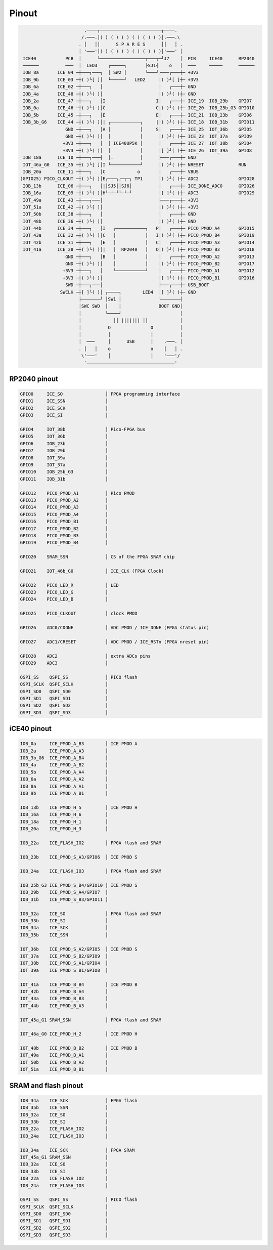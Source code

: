 ======
Pinout
======

.. code-block::

                                       
                           ,────┬───────────────────────┬────.
                          /.───.│( ) ( ) ( ) ( ) ( ) ( )│.───.\
                         . │   ││      S P A R E S      ││   │ .
                         │ '───'│( ) ( ) ( ) ( ) ( ) ( )│'───' │
    ICE40           PCB  │      └─────────────────┬───┬─┘J7    │  PCB     ICE40      RP2040
    ──────          ───  │  LED3    ┌─────┐       ├SJ1┤    o   │  ───     ─────      ──────
    IOB_8a       ICE_04 ─┼───┐───┐  │ SW2 │       └───┘┌───┌───┼─ +3V3
    IOB_9b       ICE_03 ─┼( )└[ ]│  └─────┘   LED2     │( )┘[ ]┼─ +3V3
    IOB_6a       ICE_02 ─┼───┐   │                     │   ┌───┼─ GND
    IOB_4a       ICE_48 ─┼( )└( )│                     │( )┘( )┼─ GND
    IOB_2a       ICE_47 ─┼───┐   │I                   I│   ┌───┼─ ICE_19  IOB_29b    GPIO7
    IOB_0a       ICE_46 ─┼( )└( )│C                   C│( )┘( )┼─ ICE_20  IOB_25b_G3 GPIO10
    IOB_5b       ICE_45 ─┼───┐   │E                   E│   ┌───┼─ ICE_21  IOB_23b    GPIO6
    IOB_3b_G6    ICE_44 ─┼( )└( )│| ┌───────────┐     |│( )┘( )┼─ ICE_18  IOB_31b    GPIO11
                    GND ─┼───┐   │A │           │     S│   ┌───┼─ ICE_25  IOT_36b    GPIO5
                    GND ─┼( )└( )│  │           │      │( )┘( )┼─ ICE_23  IOT_37a    GPIO9
                   +3V3 ─┼───┐   │  │ ICE40UP5K │      │   ┌───┼─ ICE_27  IOT_38b    GPIO4
                   +3V3 ─┼( )└( )│  │           │      │[ ]┘( )┼─ ICE_26  IOT_39a    GPIO8
    IOB_18a      ICE_10 ─┼───┐───┤  │.          │      ├───┌───┼─ GND
    IOT_46a_G0   ICE_35 ─┼( )└[ ]│I └───────────┘      │( )┘( )┼─ NRESET             RUN
    IOB_20a      ICE_11 ─┼───┐   │C            o       │   ┌───┼─ VBUS
   (GPIO25) PICO_CLKOUT ─┼( )└( )│E┌─┬─┐┌─┬─┐ TP1      │( )┘( )┼─ ADC2               GPIO28
    IOB_13b      ICE_06 ─┼───┐   │|│SJ5││SJ6│          │   ┌───┼─ ICE_DONE_ADC0      GPIO26
    IOB_16a      ICE_09 ─┼( )└( )│H└─┴─┘└─┴─┘          │[ ]┘( )┼─ ADC3               GPIO29
    IOT_49a      ICE_43 ─┼───┐───│                     ├───┌───┼─ +3V3
    IOT_51a      ICE_42 ─┼( )└[ ]│                     │( )┘( )┼─ +3V3
    IOT_50b      ICE_38 ─┼───┐   │                     │   ┌───┼─ GND
    IOT_48b      ICE_36 ─┼( )└( )│                     │( )┘( )┼─ GND
    IOT_44b      ICE_34 ─┼───┐   │I   ┌───────────┐   P│   ┌───┼─ PICO_PMOD_A4       GPIO15
    IOT_43a      ICE_32 ─┼( )└( )│C   │           │   I│( )┘( )┼─ PICO_PMOD_B4       GPIO19
    IOT_42b      ICE_31 ─┼───┐   │E   │           │   C│   ┌───┼─ PICO_PMOD_A3       GPIO14
    IOT_41a      ICE_28 ─┼( )└( )│|   │  RP2040   │   O│( )┘( )┼─ PICO_PMOD_B3       GPIO18
                    GND ─┼───┐   │B   │           │    │   ┌───┼─ PICO_PMOD_A2       GPIO13
                    GND ─┼( )└( )│    │           │    │( )┘( )┼─ PICO_PMOD_B2       GPIO17
                   +3V3 ─┼───┐   │    └───────────┘    │   ┌───┼─ PICO_PMOD_A1       GPIO12
                   +3V3 ─┼( )└( )│                     │[ ]┘( )┼─ PICO_PMOD_B1       GPIO16
                    SWD ─┼───┐───│                     ├───┌───┼─ USB_BOOT
                  SWCLK ─┼[ ]└( )│ ┌────┐        LED4  │[ ]┘( )┼─ GND
                         ├───────┘ │SW1 │              └───────┤
                         │SWC SWD  │    │              BOOT GND│
                         │         └────┘                      │
                         │            ││ ||||||| ││            │
                         │          O               O          │
                         │          │               │          │
                         │  ───     │      USB      │    .───. │
                         . │   │    o               o    │   │ .
                          \'───'    │               │    '───'/
                           `─────────────────────────────────'


RP2040 pinout
-------------

.. code-block::

   GPIO0     ICE_SO                │ FPGA programming interface
   GPIO1     ICE_SSN               │
   GPIO2     ICE_SCK               │
   GPIO3     ICE_SI                │

   GPIO4     IOT_38b               │ Pico-FPGA bus
   GPIO5     IOT_36b               │
   GPIO6     IOB_23b               │
   GPIO7     IOB_29b               │
   GPIO8     IOT_39a               │
   GPIO9     IOT_37a               │
   GPIO10    IOB_25b_G3            │
   GPIO11    IOB_31b               │

   GPIO12    PICO_PMOD_A1          │ Pico PMOD
   GPIO13    PICO_PMOD_A2          │
   GPIO14    PICO_PMOD_A3          │
   GPIO15    PICO_PMOD_A4          │
   GPIO16    PICO_PMOD_B1          │
   GPIO17    PICO_PMOD_B2          │
   GPIO18    PICO_PMOD_B3          │
   GPIO19    PICO_PMOD_B4          │

   GPIO20    SRAM_SSN              │ CS of the FPGA SRAM chip

   GPIO21    IOT_46b_G0            │ ICE_CLK (FPGA Clock)

   GPIO22    PICO_LED_R            │ LED
   GPIO23    PICO_LED_G            │
   GPIO24    PICO_LED_B            │

   GPIO25    PICO_CLKOUT           │ clock PMOD

   GPIO26    ADC0/CDONE            │ ADC PMOD / ICE_DONE (FPGA status pin)

   GPIO27    ADC1/CRESET           │ ADC PMOD / ICE_RSTn (FPGA nreset pin)

   GPIO28    ADC2                  │ extra ADCs pins
   GPIO29    ADC3                  │

   QSPI_SS    QSPI_SS              │ PICO flash
   QSPI_SCLK  QSPI_SCLK            │
   QSPI_SD0   QSPI_SD0             │
   QSPI_SD1   QSPI_SD1             │
   QSPI_SD2   QSPI_SD2             │
   QSPI_SD3   QSPI_SD3             │


iCE40 pinout
------------

.. code-block::

   IOB_0a     ICE_PMOD_A_B3        │ ICE PMOD A
   IOB_2a     ICE_PMOD_A_A3        │
   IOB_3b_G6  ICE_PMOD_A_B4        │
   IOB_4a     ICE_PMOD_A_B2        │
   IOB_5b     ICE_PMOD_A_A4        │
   IOB_6a     ICE_PMOD_A_A2        │
   IOB_8a     ICE_PMOD_A_A1        │
   IOB_9b     ICE_PMOD_A_B1        │

   IOB_13b    ICE_PMOD_H_5         │ ICE PMOD H
   IOB_16a    ICE_PMOD_H_6         │
   IOB_18a    ICE_PMOD_H_1         │
   IOB_20a    ICE_PMOD_H_3         │

   IOB_22a    ICE_FLASH_IO2        │ FPGA flash and SRAM

   IOB_23b    ICE_PMOD_S_A3/GPIO6  │ ICE PMOD S

   IOB_24a    ICE_FLASH_IO3        │ FPGA flash and SRAM

   IOB_25b_G3 ICE_PMOD_S_B4/GPIO10 │ ICE PMOD S
   IOB_29b    ICE_PMOD_S_A4/GPIO7  │
   IOB_31b    ICE_PMOD_S_B3/GPIO11 │

   IOB_32a    ICE_SO               │ FPGA flash and SRAM
   IOB_33b    ICE_SI               │
   IOB_34a    ICE_SCK              │
   IOB_35b    ICE_SSN              │

   IOT_36b    ICE_PMOD_S_A2/GPIO5  │ ICE PMOD S
   IOT_37a    ICE_PMOD_S_B2/GPIO9  │
   IOT_38b    ICE_PMOD_S_A1/GPIO4  │
   IOT_39a    ICE_PMOD_S_B1/GPIO8  │

   IOT_41a    ICE_PMOD_B_B4        │ ICE PMOD B
   IOT_42b    ICE_PMOD_B_A4        │
   IOT_43a    ICE_PMOD_B_B3        │
   IOT_44b    ICE_PMOD_B_A3        │

   IOT_45a_G1 SRAM_SSN             │ FPGA flash and SRAM

   IOT_46a_G0 ICE_PMOD_H_2         │ ICE PMOD H

   IOT_48b    ICE_PMOD_B_B2        │ ICE PMOD B
   IOT_49a    ICE_PMOD_B_A1        │
   IOT_50b    ICE_PMOD_B_A2        │
   IOT_51a    ICE_PMOD_B_B1        │


SRAM and flash pinout
---------------------

.. code-block::

   IOB_34a    ICE_SCK              │ FPGA flash
   IOB_35b    ICE_SSN              │
   IOB_32a    ICE_SO               │
   IOB_33b    ICE_SI               │
   IOB_22a    ICE_FLASH_IO2        │
   IOB_24a    ICE_FLASH_IO3        │

   IOB_34a    ICE_SCK              │ FPGA SRAM
   IOT_45a_G1 SRAM_SSN             │
   IOB_32a    ICE_SO               │
   IOB_33b    ICE_SI               │
   IOB_22a    ICE_FLASH_IO2        │
   IOB_24a    ICE_FLASH_IO3        │

   QSPI_SS    QSPI_SS              │ PICO flash
   QSPI_SCLK  QSPI_SCLK            │
   QSPI_SD0   QSPI_SD0             │
   QSPI_SD1   QSPI_SD1             │
   QSPI_SD2   QSPI_SD2             │
   QSPI_SD3   QSPI_SD3             │
